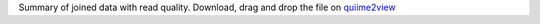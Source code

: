Summary of joined data with read quality. 
Download, drag and drop the file on `quiime2view <https://view.qiime2.org/>`_